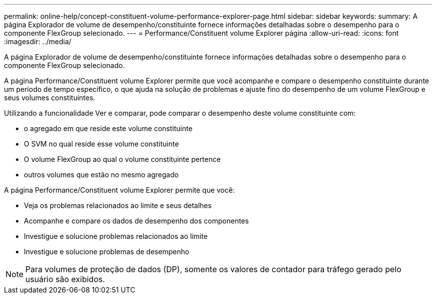 ---
permalink: online-help/concept-constituent-volume-performance-explorer-page.html 
sidebar: sidebar 
keywords:  
summary: A página Explorador de volume de desempenho/constituinte fornece informações detalhadas sobre o desempenho para o componente FlexGroup selecionado. 
---
= Performance/Constituent volume Explorer página
:allow-uri-read: 
:icons: font
:imagesdir: ../media/


[role="lead"]
A página Explorador de volume de desempenho/constituinte fornece informações detalhadas sobre o desempenho para o componente FlexGroup selecionado.

A página Performance/Constituent volume Explorer permite que você acompanhe e compare o desempenho constituinte durante um período de tempo específico, o que ajuda na solução de problemas e ajuste fino do desempenho de um volume FlexGroup e seus volumes constituintes.

Utilizando a funcionalidade Ver e comparar, pode comparar o desempenho deste volume constituinte com:

* o agregado em que reside este volume constituinte
* O SVM no qual reside esse volume constituinte
* O volume FlexGroup ao qual o volume constituinte pertence
* outros volumes que estão no mesmo agregado


A página Performance/Constituent volume Explorer permite que você:

* Veja os problemas relacionados ao limite e seus detalhes
* Acompanhe e compare os dados de desempenho dos componentes
* Investigue e solucione problemas relacionados ao limite
* Investigue e solucione problemas de desempenho


[NOTE]
====
Para volumes de proteção de dados (DP), somente os valores de contador para tráfego gerado pelo usuário são exibidos.

====